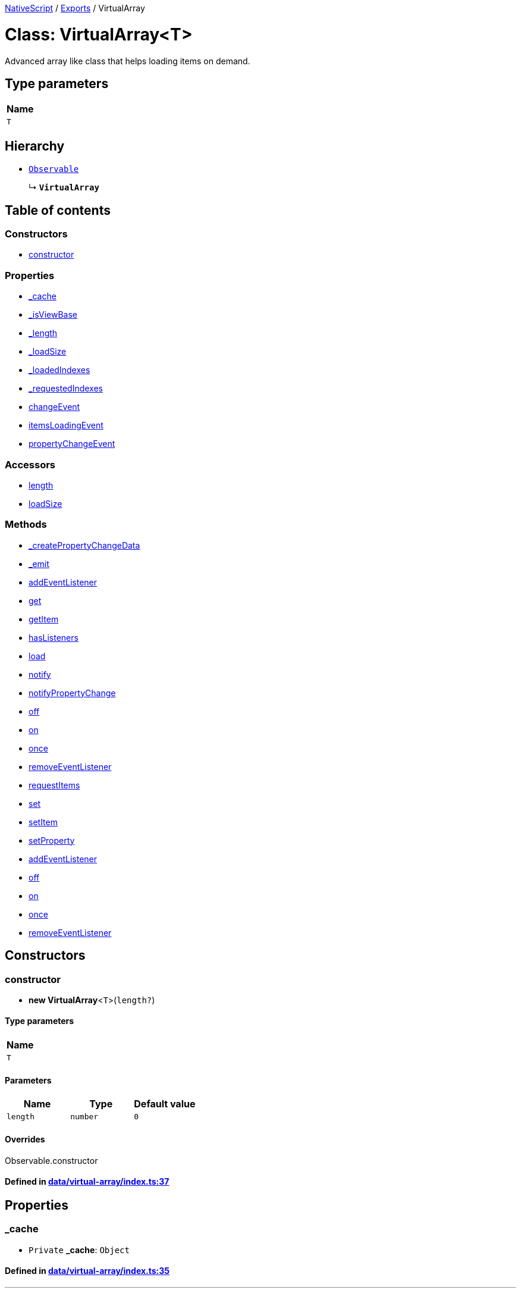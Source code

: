 

xref:../README.adoc[NativeScript] / xref:../modules.adoc[Exports] / VirtualArray

= Class: VirtualArray<T>

Advanced array like class that helps loading items on demand.

== Type parameters

|===
| Name

| `T`
|===

== Hierarchy

* xref:Observable.adoc[`Observable`]
+
↳ *`VirtualArray`*

== Table of contents

=== Constructors

* link:VirtualArray.md#constructor[constructor]

=== Properties

* link:VirtualArray.md#_cache[_cache]
* link:VirtualArray.md#_isviewbase[_isViewBase]
* link:VirtualArray.md#_length[_length]
* link:VirtualArray.md#_loadsize[_loadSize]
* link:VirtualArray.md#_loadedindexes[_loadedIndexes]
* link:VirtualArray.md#_requestedindexes[_requestedIndexes]
* link:VirtualArray.md#changeevent[changeEvent]
* link:VirtualArray.md#itemsloadingevent[itemsLoadingEvent]
* link:VirtualArray.md#propertychangeevent[propertyChangeEvent]

=== Accessors

* link:VirtualArray.md#length[length]
* link:VirtualArray.md#loadsize[loadSize]

=== Methods

* link:VirtualArray.md#_createpropertychangedata[_createPropertyChangeData]
* link:VirtualArray.md#_emit[_emit]
* link:VirtualArray.md#addeventlistener[addEventListener]
* link:VirtualArray.md#get[get]
* link:VirtualArray.md#getitem[getItem]
* link:VirtualArray.md#haslisteners[hasListeners]
* link:VirtualArray.md#load[load]
* link:VirtualArray.md#notify[notify]
* link:VirtualArray.md#notifypropertychange[notifyPropertyChange]
* link:VirtualArray.md#off[off]
* link:VirtualArray.md#on[on]
* link:VirtualArray.md#once[once]
* link:VirtualArray.md#removeeventlistener[removeEventListener]
* link:VirtualArray.md#requestitems[requestItems]
* link:VirtualArray.md#set[set]
* link:VirtualArray.md#setitem[setItem]
* link:VirtualArray.md#setproperty[setProperty]
* link:VirtualArray.md#addeventlistener-1[addEventListener]
* link:VirtualArray.md#off-1[off]
* link:VirtualArray.md#on-1[on]
* link:VirtualArray.md#once-1[once]
* link:VirtualArray.md#removeeventlistener-1[removeEventListener]

== Constructors

[#constructor]
=== constructor

• *new VirtualArray*<``T``>(`length?`)

==== Type parameters

|===
| Name

| `T`
|===

==== Parameters

|===
| Name | Type | Default value

| `length`
| `number`
| `0`
|===

==== Overrides

Observable.constructor

==== Defined in https://github.com/NativeScript/NativeScript/blob/02d4834bd/packages/core/data/virtual-array/index.ts#L37[data/virtual-array/index.ts:37]

== Properties

[#_cache]
=== _cache

• `Private` *_cache*: `Object`

==== Defined in https://github.com/NativeScript/NativeScript/blob/02d4834bd/packages/core/data/virtual-array/index.ts#L35[data/virtual-array/index.ts:35]

'''

[#_isviewbase]
=== _isViewBase

• *_isViewBase*: `boolean`

==== Inherited from

Observable._isViewBase

==== Defined in https://github.com/NativeScript/NativeScript/blob/02d4834bd/packages/core/data/observable/index.ts#L52[data/observable/index.ts:52]

'''

[#_length]
=== _length

• `Private` *_length*: `number`

==== Defined in https://github.com/NativeScript/NativeScript/blob/02d4834bd/packages/core/data/virtual-array/index.ts#L34[data/virtual-array/index.ts:34]

'''

[#_loadsize]
=== _loadSize

• `Private` *_loadSize*: `number`

Gets or sets load size for the virtual array.

==== Defined in https://github.com/NativeScript/NativeScript/blob/02d4834bd/packages/core/data/virtual-array/index.ts#L74[data/virtual-array/index.ts:74]

'''

[#_loadedindexes]
=== _loadedIndexes

• `Private` *_loadedIndexes*: `number`[]

==== Defined in https://github.com/NativeScript/NativeScript/blob/02d4834bd/packages/core/data/virtual-array/index.ts#L33[data/virtual-array/index.ts:33]

'''

[#_requestedindexes]
=== _requestedIndexes

• `Private` *_requestedIndexes*: `number`[]

==== Defined in https://github.com/NativeScript/NativeScript/blob/02d4834bd/packages/core/data/virtual-array/index.ts#L32[data/virtual-array/index.ts:32]

'''

[#changeevent]
=== changeEvent

▪ `Static` *changeEvent*: `string` = `ChangeType.Change`

String value used when hooking to change event.

==== Defined in https://github.com/NativeScript/NativeScript/blob/02d4834bd/packages/core/data/virtual-array/index.ts#L26[data/virtual-array/index.ts:26]

'''

[#itemsloadingevent]
=== itemsLoadingEvent

▪ `Static` *itemsLoadingEvent*: `string` = `'itemsLoading'`

String value used when hooking to itemsLoading event.

==== Defined in https://github.com/NativeScript/NativeScript/blob/02d4834bd/packages/core/data/virtual-array/index.ts#L30[data/virtual-array/index.ts:30]

'''

[#propertychangeevent]
=== propertyChangeEvent

▪ `Static` *propertyChangeEvent*: `string` = `'propertyChange'`

==== Inherited from

Observable.propertyChangeEvent

==== Defined in https://github.com/NativeScript/NativeScript/blob/02d4834bd/packages/core/data/observable/index.ts#L51[data/observable/index.ts:51]

== Accessors

[#length]
=== length

• `get` *length*(): `number`

Gets or sets length for the virtual array.

==== Returns

`number`

==== Defined in https://github.com/NativeScript/NativeScript/blob/02d4834bd/packages/core/data/virtual-array/index.ts#L50[data/virtual-array/index.ts:50]

• `set` *length*(`value`): `void`

==== Parameters

|===
| Name | Type

| `value`
| `number`
|===

==== Returns

`void`

==== Defined in https://github.com/NativeScript/NativeScript/blob/02d4834bd/packages/core/data/virtual-array/index.ts#L53[data/virtual-array/index.ts:53]

'''

[#loadsize]
=== loadSize

• `get` *loadSize*(): `number`

==== Returns

`number`

==== Defined in https://github.com/NativeScript/NativeScript/blob/02d4834bd/packages/core/data/virtual-array/index.ts#L75[data/virtual-array/index.ts:75]

• `set` *loadSize*(`value`): `void`

==== Parameters

|===
| Name | Type

| `value`
| `number`
|===

==== Returns

`void`

==== Defined in https://github.com/NativeScript/NativeScript/blob/02d4834bd/packages/core/data/virtual-array/index.ts#L78[data/virtual-array/index.ts:78]

== Methods

[#_createpropertychangedata]
=== _createPropertyChangeData

▸ *_createPropertyChangeData*(`propertyName`, `value`, `oldValue?`): xref:../interfaces/PropertyChangeData.adoc[`PropertyChangeData`]

==== Parameters

|===
| Name | Type

| `propertyName`
| `string`

| `value`
| `any`

| `oldValue?`
| `any`
|===

==== Returns

xref:../interfaces/PropertyChangeData.adoc[`PropertyChangeData`]

==== Inherited from

Observable._createPropertyChangeData

==== Defined in https://github.com/NativeScript/NativeScript/blob/02d4834bd/packages/core/data/observable/index.ts#L313[data/observable/index.ts:313]

'''

[#_emit]
=== _emit

▸ *_emit*(`eventNames`): `void`

==== Parameters

|===
| Name | Type

| `eventNames`
| `string`
|===

==== Returns

`void`

==== Inherited from

Observable._emit

==== Defined in https://github.com/NativeScript/NativeScript/blob/02d4834bd/packages/core/data/observable/index.ts#L323[data/observable/index.ts:323]

'''

[#addeventlistener]
=== addEventListener

▸ *addEventListener*(`eventNames`, `callback`, `thisArg?`): `void`

==== Parameters

|===
| Name | Type

| `eventNames`
| `string`

| `callback`
| (`data`: xref:../interfaces/EventData.adoc[`EventData`]) \=> `void`

| `thisArg?`
| `any`
|===

==== Returns

`void`

==== Inherited from

Observable.addEventListener

==== Defined in https://github.com/NativeScript/NativeScript/blob/02d4834bd/packages/core/data/observable/index.ts#L109[data/observable/index.ts:109]

'''

[#get]
=== get

▸ *get*(`name`): `any`

==== Parameters

|===
| Name | Type

| `name`
| `string`
|===

==== Returns

`any`

==== Inherited from

Observable.get

==== Defined in https://github.com/NativeScript/NativeScript/blob/02d4834bd/packages/core/data/observable/index.ts#L56[data/observable/index.ts:56]

'''

[#getitem]
=== getItem

▸ *getItem*(`index`): `T`

==== Parameters

|===
| Name | Type

| `index`
| `number`
|===

==== Returns

`T`

==== Defined in https://github.com/NativeScript/NativeScript/blob/02d4834bd/packages/core/data/virtual-array/index.ts#L82[data/virtual-array/index.ts:82]

'''

[#haslisteners]
=== hasListeners

▸ *hasListeners*(`eventName`): `boolean`

==== Parameters

|===
| Name | Type

| `eventName`
| `string`
|===

==== Returns

`boolean`

==== Inherited from

Observable.hasListeners

==== Defined in https://github.com/NativeScript/NativeScript/blob/02d4834bd/packages/core/data/observable/index.ts#L309[data/observable/index.ts:309]

'''

[#load]
=== load

▸ *load*(`index`, `items`): `void`

Loads items from an array starting at index.

==== Parameters

|===
| Name | Type

| `index`
| `number`

| `items`
| `T`[]
|===

==== Returns

`void`

==== Defined in https://github.com/NativeScript/NativeScript/blob/02d4834bd/packages/core/data/virtual-array/index.ts#L103[data/virtual-array/index.ts:103]

'''

[#notify]
=== notify

▸ *notify*<``T``>(`data`): `void`

==== Type parameters

|===
| Name | Type

| `T`
| extends `NotifyData`<``T``>
|===

==== Parameters

|===
| Name | Type

| `data`
| `T`
|===

==== Returns

`void`

==== Inherited from

Observable.notify

==== Defined in https://github.com/NativeScript/NativeScript/blob/02d4834bd/packages/core/data/observable/index.ts#L274[data/observable/index.ts:274]

'''

[#notifypropertychange]
=== notifyPropertyChange

▸ *notifyPropertyChange*(`name`, `value`, `oldValue?`): `void`

==== Parameters

|===
| Name | Type

| `name`
| `string`

| `value`
| `any`

| `oldValue?`
| `any`
|===

==== Returns

`void`

==== Inherited from

Observable.notifyPropertyChange

==== Defined in https://github.com/NativeScript/NativeScript/blob/02d4834bd/packages/core/data/observable/index.ts#L305[data/observable/index.ts:305]

'''

[#off]
=== off

▸ *off*(`eventNames`, `callback?`, `thisArg?`): `void`

==== Parameters

|===
| Name | Type

| `eventNames`
| `string`

| `callback?`
| `any`

| `thisArg?`
| `any`
|===

==== Returns

`void`

==== Inherited from

Observable.off

==== Defined in https://github.com/NativeScript/NativeScript/blob/02d4834bd/packages/core/data/observable/index.ts#L105[data/observable/index.ts:105]

'''

[#on]
=== on

▸ *on*(`eventNames`, `callback`, `thisArg?`): `void`

A basic method signature to hook an event listener (shortcut alias to the addEventListener method).

==== Parameters

|===
| Name | Type | Description

| `eventNames`
| `string`
| String corresponding to events (e.g.
"propertyChange").
Optionally could be used more events separated by `,` (e.g.
"propertyChange", "change").

| `callback`
| (`data`: xref:../interfaces/EventData.adoc[`EventData`]) \=> `void`
| Callback function which will be executed when event is raised.

| `thisArg?`
| `any`
| An optional parameter which will be used as `this` context for callback execution.
|===

==== Returns

`void`

==== Inherited from

Observable.on

==== Defined in https://github.com/NativeScript/NativeScript/blob/02d4834bd/packages/core/data/virtual-array/index.ts#L191[data/virtual-array/index.ts:191]

▸ *on*(`event`, `callback`, `thisArg?`): `void`

Raised when still not loaded items are requested.

==== Parameters

|===
| Name | Type

| `event`
| `"itemsLoading"`

| `callback`
| (`args`: xref:../interfaces/ItemsLoading.adoc[`ItemsLoading`]) \=> `void`

| `thisArg?`
| `any`
|===

==== Returns

`void`

==== Inherited from

Observable.on

==== Defined in https://github.com/NativeScript/NativeScript/blob/02d4834bd/packages/core/data/virtual-array/index.ts#L195[data/virtual-array/index.ts:195]

▸ *on*(`event`, `callback`, `thisArg?`): `void`

Raised when a change occurs.

==== Parameters

|===
| Name | Type

| `event`
| `"change"`

| `callback`
| (`args`: xref:../interfaces/ChangedData.adoc[`ChangedData`]<``T``>) \=> `void`

| `thisArg?`
| `any`
|===

==== Returns

`void`

==== Inherited from

Observable.on

==== Defined in https://github.com/NativeScript/NativeScript/blob/02d4834bd/packages/core/data/virtual-array/index.ts#L199[data/virtual-array/index.ts:199]

'''

[#once]
=== once

▸ *once*(`event`, `callback`, `thisArg?`): `void`

==== Parameters

|===
| Name | Type

| `event`
| `string`

| `callback`
| (`data`: xref:../interfaces/EventData.adoc[`EventData`]) \=> `void`

| `thisArg?`
| `any`
|===

==== Returns

`void`

==== Inherited from

Observable.once

==== Defined in https://github.com/NativeScript/NativeScript/blob/02d4834bd/packages/core/data/observable/index.ts#L92[data/observable/index.ts:92]

'''

[#removeeventlistener]
=== removeEventListener

▸ *removeEventListener*(`eventNames`, `callback?`, `thisArg?`): `void`

==== Parameters

|===
| Name | Type

| `eventNames`
| `string`

| `callback?`
| `any`

| `thisArg?`
| `any`
|===

==== Returns

`void`

==== Inherited from

Observable.removeEventListener

==== Defined in https://github.com/NativeScript/NativeScript/blob/02d4834bd/packages/core/data/observable/index.ts#L130[data/observable/index.ts:130]

'''

[#requestitems]
=== requestItems

▸ `Private` *requestItems*(`index`): `void`

==== Parameters

|===
| Name | Type

| `index`
| `number`
|===

==== Returns

`void`

==== Defined in https://github.com/NativeScript/NativeScript/blob/02d4834bd/packages/core/data/virtual-array/index.ts#L133[data/virtual-array/index.ts:133]

'''

[#set]
=== set

▸ *set*(`name`, `value`): `void`

==== Parameters

|===
| Name | Type

| `name`
| `string`

| `value`
| `any`
|===

==== Returns

`void`

==== Inherited from

Observable.set

==== Defined in https://github.com/NativeScript/NativeScript/blob/02d4834bd/packages/core/data/observable/index.ts#L60[data/observable/index.ts:60]

'''

[#setitem]
=== setItem

▸ *setItem*(`index`, `value`): `void`

==== Parameters

|===
| Name | Type

| `index`
| `number`

| `value`
| `T`
|===

==== Returns

`void`

==== Defined in https://github.com/NativeScript/NativeScript/blob/02d4834bd/packages/core/data/virtual-array/index.ts#L94[data/virtual-array/index.ts:94]

'''

[#setproperty]
=== setProperty

▸ *setProperty*(`name`, `value`): `void`

==== Parameters

|===
| Name | Type

| `name`
| `string`

| `value`
| `any`
|===

==== Returns

`void`

==== Inherited from

Observable.setProperty

==== Defined in https://github.com/NativeScript/NativeScript/blob/02d4834bd/packages/core/data/observable/index.ts#L72[data/observable/index.ts:72]

'''

[#addeventlistener-1]
=== addEventListener

▸ `Static` *addEventListener*(`eventName`, `callback`, `thisArg?`): `void`

==== Parameters

|===
| Name | Type

| `eventName`
| `string`

| `callback`
| `any`

| `thisArg?`
| `any`
|===

==== Returns

`void`

==== Inherited from

Observable.addEventListener

==== Defined in https://github.com/NativeScript/NativeScript/blob/02d4834bd/packages/core/data/observable/index.ts#L235[data/observable/index.ts:235]

'''

[#off-1]
=== off

▸ `Static` *off*(`eventName`, `callback?`, `thisArg?`): `void`

==== Parameters

|===
| Name | Type

| `eventName`
| `string`

| `callback?`
| `any`

| `thisArg?`
| `any`
|===

==== Returns

`void`

==== Inherited from

Observable.off

==== Defined in https://github.com/NativeScript/NativeScript/blob/02d4834bd/packages/core/data/observable/index.ts#L183[data/observable/index.ts:183]

'''

[#on-1]
=== on

▸ `Static` *on*(`eventName`, `callback`, `thisArg?`): `void`

==== Parameters

|===
| Name | Type

| `eventName`
| `string`

| `callback`
| `any`

| `thisArg?`
| `any`
|===

==== Returns

`void`

==== Inherited from

Observable.on

==== Defined in https://github.com/NativeScript/NativeScript/blob/02d4834bd/packages/core/data/observable/index.ts#L160[data/observable/index.ts:160]

'''

[#once-1]
=== once

▸ `Static` *once*(`eventName`, `callback`, `thisArg?`): `void`

==== Parameters

|===
| Name | Type

| `eventName`
| `string`

| `callback`
| `any`

| `thisArg?`
| `any`
|===

==== Returns

`void`

==== Inherited from

Observable.once

==== Defined in https://github.com/NativeScript/NativeScript/blob/02d4834bd/packages/core/data/observable/index.ts#L164[data/observable/index.ts:164]

'''

[#removeeventlistener-1]
=== removeEventListener

▸ `Static` *removeEventListener*(`eventName`, `callback?`, `thisArg?`): `void`

==== Parameters

|===
| Name | Type

| `eventName`
| `string`

| `callback?`
| `any`

| `thisArg?`
| `any`
|===

==== Returns

`void`

==== Inherited from

Observable.removeEventListener

==== Defined in https://github.com/NativeScript/NativeScript/blob/02d4834bd/packages/core/data/observable/index.ts#L187[data/observable/index.ts:187]
